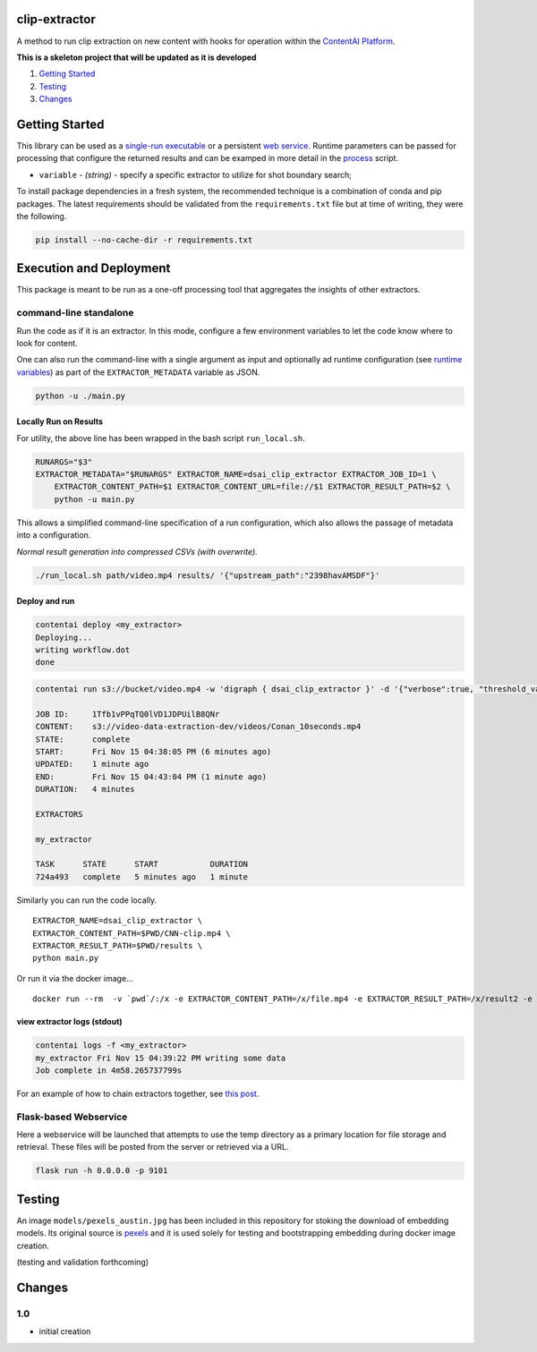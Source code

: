 clip-extractor
==============

A method to run clip extraction on new content with hooks for
operation within the `ContentAI Platform <https://www.contentai.io>`__.

**This is a skeleton project that will be updated as it is developed**

.. image:: docs/clip_prep.jpg
   :width: 400


1. `Getting Started <#getting-started>`__
2. `Testing <#testing>`__
3. `Changes <#changes>`__

Getting Started
===============

This library can be used as a `single-run
executable <#contentai-standalone>`__ or a persistent `web
service <#flask-based-webservice>`__. Runtime parameters can be passed
for processing that configure the returned results and can be examped in
more detail in the `process <process.py>`__ script.

-  ``variable`` - *(string)* - specify a specific extractor to utilize
   for shot boundary search; 
   
To install package dependencies in a fresh system, the recommended
technique is a combination of conda and pip packages. The latest
requirements should be validated from the ``requirements.txt`` file but
at time of writing, they were the following.

.. code:: shell

   pip install --no-cache-dir -r requirements.txt 


Execution and Deployment
========================

This package is meant to be run as a one-off processing tool that
aggregates the insights of other extractors.

command-line standalone
-----------------------

Run the code as if it is an extractor. In this mode, configure a few
environment variables to let the code know where to look for content.

One can also run the command-line with a single argument as input and
optionally ad runtime configuration (see `runtime
variables <#getting-started>`__) as part of the ``EXTRACTOR_METADATA``
variable as JSON.

.. code:: shell

   python -u ./main.py 

Locally Run on Results
~~~~~~~~~~~~~~~~~~~~~~

For utility, the above line has been wrapped in the bash script
``run_local.sh``.

.. code:: shell

    RUNARGS="$3"
    EXTRACTOR_METADATA="$RUNARGS" EXTRACTOR_NAME=dsai_clip_extractor EXTRACTOR_JOB_ID=1 \
        EXTRACTOR_CONTENT_PATH=$1 EXTRACTOR_CONTENT_URL=file://$1 EXTRACTOR_RESULT_PATH=$2 \
        python -u main.py

This allows a simplified command-line specification of a run
configuration, which also allows the passage of metadata into a
configuration.

*Normal result generation into compressed CSVs (with overwrite).*

.. code:: shell

   ./run_local.sh path/video.mp4 results/ '{"upstream_path":"2398havAMSDF"}'



Deploy and run
~~~~~~~~~~~~~~

.. code:: shell

   contentai deploy <my_extractor>
   Deploying...
   writing workflow.dot
   done

.. code:: shell

   contentai run s3://bucket/video.mp4 -w 'digraph { dsai_clip_extractor }' -d '{"verbose":true, "threshold_value":0.0}'

   JOB ID:     1Tfb1vPPqTQ0lVD1JDPUilB8QNr
   CONTENT:    s3://video-data-extraction-dev/videos/Conan_10seconds.mp4
   STATE:      complete
   START:      Fri Nov 15 04:38:05 PM (6 minutes ago)
   UPDATED:    1 minute ago
   END:        Fri Nov 15 04:43:04 PM (1 minute ago)
   DURATION:   4 minutes 

   EXTRACTORS

   my_extractor

   TASK      STATE      START           DURATION
   724a493   complete   5 minutes ago   1 minute 

Similarly you can run the code locally.

::

   EXTRACTOR_NAME=dsai_clip_extractor \
   EXTRACTOR_CONTENT_PATH=$PWD/CNN-clip.mp4 \
   EXTRACTOR_RESULT_PATH=$PWD/results \
   python main.py

Or run it via the docker image…

::

   docker run --rm  -v `pwd`/:/x -e EXTRACTOR_CONTENT_PATH=/x/file.mp4 -e EXTRACTOR_RESULT_PATH=/x/result2 -e EXTRACTOR_METADATA='{"verbose":true, "threshold_value":0.0}' dsai_clip_extractor

view extractor logs (stdout)
~~~~~~~~~~~~~~~~~~~~~~~~~~~~

.. code:: shell

   contentai logs -f <my_extractor>
   my_extractor Fri Nov 15 04:39:22 PM writing some data
   Job complete in 4m58.265737799s

For an example of how to chain extractors together, see `this
post <extractor-chaining.md>`__.

Flask-based Webservice
----------------------

Here a webservice will be launched that attempts to use the temp
directory as a primary location for file storage and retrieval. These
files will be posted from the server or retrieved via a URL.

.. code:: shell

   flask run -h 0.0.0.0 -p 9101


Testing
=======

An image ``models/pexels_austin.jpg`` has been included in this repository
for stoking the download of embedding models.  Its original source is 
`pexels <https://www.pexels.com/photo/america-architecture-austin-austin-texas-273204/>`__
and it is used solely for testing and bootstrapping embedding during docker
image creation.

(testing and validation forthcoming)

Changes
=======

1.0
---

- initial creation
